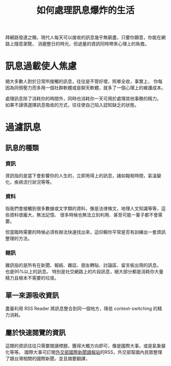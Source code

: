 #+TITLE: 如何處理訊息爆炸的生活
#+HTML_LINK_UP: ../index.html

拜網路發達之賜，現代人每天可以接收的訊息幾乎無窮盡，只要你願意，你能在網路上隨意瀏覽，
消磨整日的時光，但過量的資訊同時帶來心理上的負擔。

* 訊息過載使人焦慮
絕大多數人對於日常所接觸的訊息，往往是不管好壞，照單全收，事實上，
你每因為同儕壓力而多用一個社群軟體或是聊天軟體，就多了一個心理上的維護成本。

處理訊息除了消耗你的時間外，同時也消耗你一天可用於處理其他事務的精力。
如果不謹慎選擇訊息吸收的方式，往往使自己陷入認知缺乏的狀態。
* 過濾訊息
** 訊息的種類
*** 資訊 
資訊指的是當下會影響你的人生的，立即用得上的訊息，諸如報稅時間，氣溫變化，疾病流行狀況等等。
*** 資料 
指我們會接觸到很多數據或文字類的資料，像是法律條文，地理人文知識等等，這些資料很龐大，無法記憶、
很多時候也無法立刻利用、甚至可能一輩子都不會需要。

但當臨時需要的時候必須有辦法快速找出來，這仰賴你平常是否有訓練出一套資訊整理的方法。
*** 雜訊
雜訊指的是所有在新聞、報紙、雜誌、朋友轉貼、討論區、留言板出現的訊息。 也是95%以上的訊息。
特別是社交網路上的片段訊息，絕大部分都是消耗你大量精力且根本不需要的垃圾。
** 單一來源吸收資訊
盡量利用 RSS Reader 將訊息整合到同一個地方，降低 context-switching 的精力消耗。
** 屬於快速閱覽的資訊
這類的資訊往往只需要閱讀標題，獲得大概方向即可，像是國際大事，或是氣象變化等等。
國際大事可訂閱[[http://internationalnewsstation.tw/][外交部國際新聞讀報站]]的RSS，外交部幫國內民眾整理了跟台灣相關的國際新聞，並且摘要翻譯，

